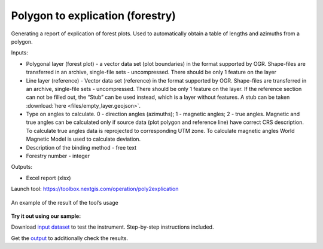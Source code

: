 Polygon to explication (forestry)
=================================

Generating a report of explication of forest plots. Used to automatically obtain a table of lengths and azimuths from a polygon.

Inputs:

* Polygonal layer (forest plot) - a vector data set (plot boundaries) in the format supported by OGR. Shape-files are transferred in an archive, single-file sets - uncompressed. There should be only 1 feature on the layer
* Line layer (reference) - Vector data set (reference) in the format supported by OGR. Shape-files are transferred in an archive, single-file sets - uncompressed. There should be only 1 feature on the layer. If the reference section can not be filled out, the “Stub” can be used instead, which is a layer without features. A stub can be taken :download:`here <files/empty_layer.geojson>`.
* Type on angles to calculate. 0 - direction angles (azimuths); 1 - magnetic angles; 2 - true angles. Magnetic and true angles can be calculated only if source data (plot polygon and reference line) have correct CRS description. To calculate true angles data is reprojected to corresponding UTM zone. To calculate magnetic angles World Magnetic Model is used to calculate deviation. 
* Description of the binding method - free text
* Forestry number - integer

Outputs:

*  Excel report (xlsx)

Launch tool: https://toolbox.nextgis.com/operation/poly2explication

.. figure:: _static/poly2explication-1.png
   :align: center
   :width: 16cm
   
   An example of the result of the tool’s usage 
   
**Try it out using our sample:**

Download `input dataset <https://nextgis.ru/data/toolbox/poly2explication/poly2explication_inputs.zip>`_ to test the instrument. Step-by-step instructions included.

Get the `output <https://nextgis.ru/data/toolbox/poly2explication/poly2explication_outputs.zip>`_ to additionally check the results.

